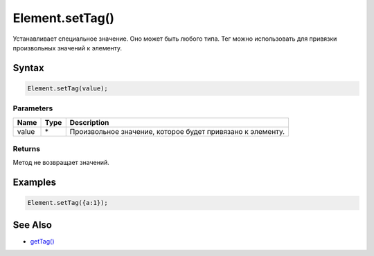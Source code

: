 Element.setTag()
================

Устанавливает специальное значение. Оно может быть любого типа. Тег
можно использовать для привязки произвольных значений к элементу.

Syntax
------

.. code:: js

    Element.setTag(value);

Parameters
~~~~~~~~~~

.. list-table::
   :header-rows: 1

   * - Name
     - Type
     - Description
   * - value
     - \*
     - Произвольное значение, которое будет привязано к элементу.


Returns
~~~~~~~

Метод не возвращает значений.

Examples
--------

.. code:: js

    Element.setTag({a:1});

See Also
--------

-  `getTag() <../Element.getTag.html>`__
